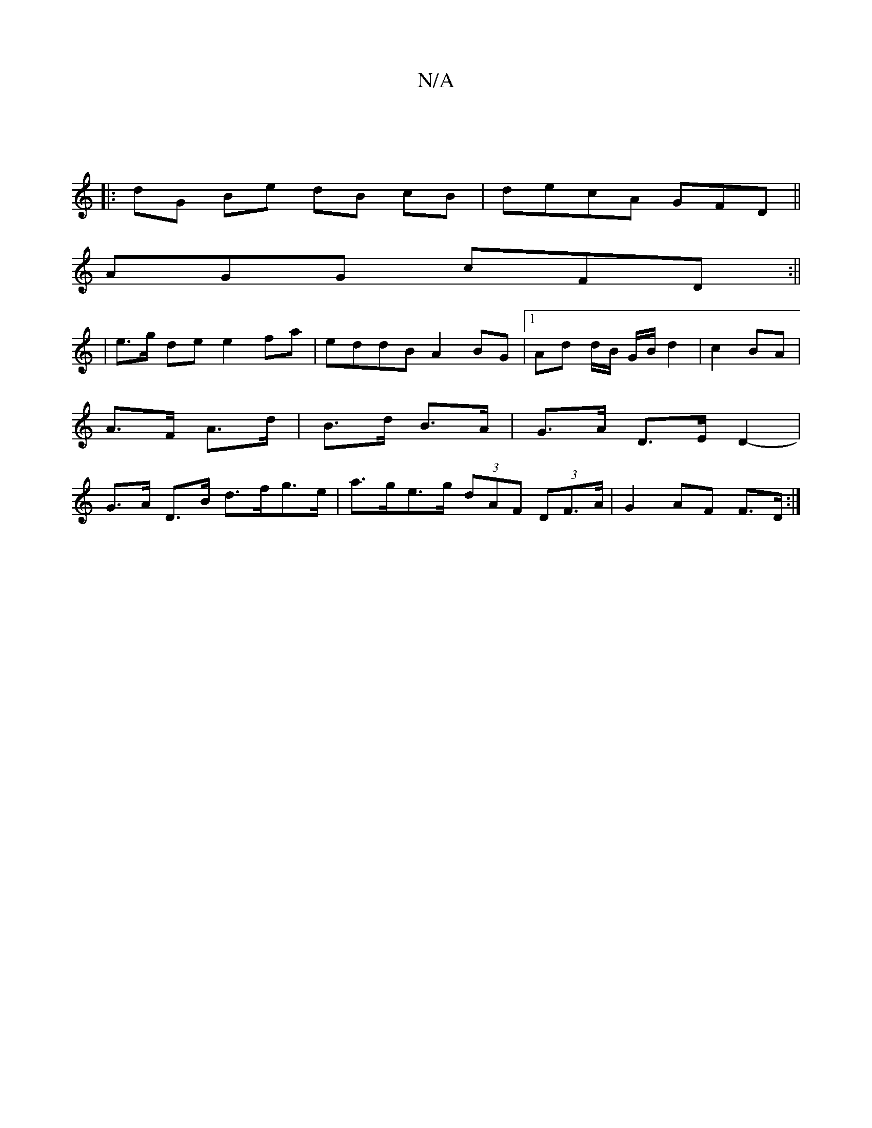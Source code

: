 X:1
T:N/A
M:4/4
R:N/A
K:Cmajor
:|
|: dG Be dB cB|decA GFD||
AGG cFD:||
|e>g de e2fa | eddB A2 BG |1 Ad d/B/ G/B/ d2 | c2 BA | A>F A>d | B>d B>A |G>A D>E D2- | G>A D>B d>fg>e | a>ge>g (3dAF (3DF>A|G2AF F>D:|

|GBdG BG~d2 | gdgg gfed